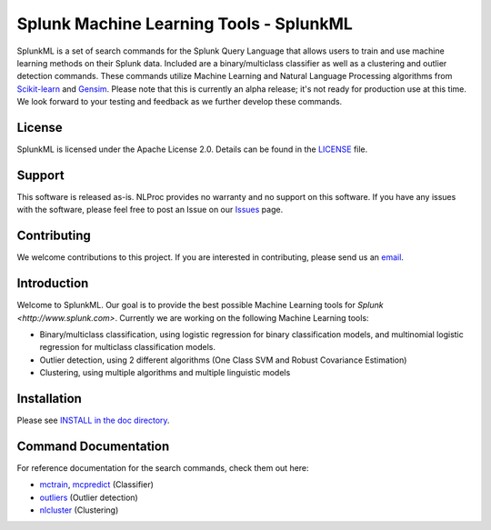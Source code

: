 
Splunk Machine Learning Tools - SplunkML
================================================

SplunkML is a set of search commands for the Splunk Query Language that allows users to train and use machine learning methods on their Splunk data. Included are a binary/multiclass classifier as well as a clustering and outlier detection commands. These commands utilize Machine Learning and Natural Language Processing algorithms from `Scikit-learn <http://scikit-learn.org>`_ and `Gensim <https://radimrehurek.com/gensim/index.html>`_. Please note that this is currently an alpha release; it's not ready for production use at this time. We look forward to your testing and feedback as we further develop these commands.


License
------------------------------------------------

SplunkML is licensed under the Apache License 2.0. Details can be found in the `<LICENSE>`_ file.


Support
------------------------------------------------

This software is released as-is. NLProc provides no warranty and no support on this software. If you have any issues with the software, please feel free to post an Issue on our `Issues <issues>`_ page.

Contributing
------------------------------------------------

We welcome contributions to this project. If you are interested in contributing, please send us an `email <info@nlproc.com>`_.


Introduction
------------------------------------------------

Welcome to SplunkML. Our goal is to provide the best possible Machine Learning tools for `Splunk <http://www.splunk.com>`. Currently we are working on the following Machine Learning tools:

* Binary/multiclass classification, using logistic regression for binary classification models, and multinomial logistic regression for multiclass classification models.
* Outlier detection, using 2 different algorithms (One Class SVM and Robust Covariance Estimation)
* Clustering, using multiple algorithms and multiple linguistic models


Installation
------------------------------------------------

Please see `INSTALL in the doc directory <doc/INSTALL.rst>`_.


Command Documentation
------------------------------------------------

For reference documentation for the search commands, check them out here:

* `mctrain <doc/mctrain.rst>`_, `mcpredict <doc/mcpredict.rst>`_ (Classifier)
* `outliers <doc/outliers.rst>`_ (Outlier detection)
* `nlcluster <doc/nlcluster.rst>`_ (Clustering)

